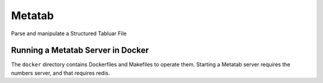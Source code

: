 Metatab
=======

Parse and manipulate a Structured Tabluar File



Running a Metatab Server in Docker
----------------------------------

The ``docker`` directory contains Dockerfiles and Makefiles to operate them. Starting a Metatab server requires
the numbers server, and that requires redis.
